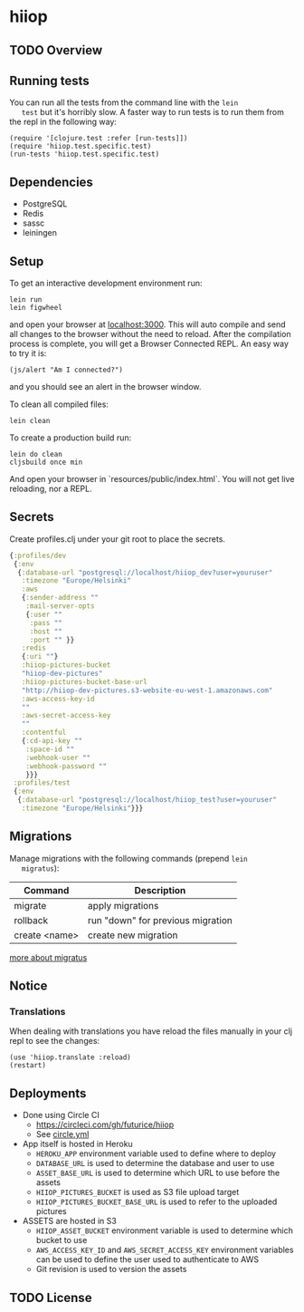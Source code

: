 * hiiop

** TODO Overview

** Running tests
   You can run all the tests from the command line with the =lein
   test= but it's horribly slow. A faster way to run tests is to run
   them from the repl in the following way:

   #+BEGIN_EXAMPLE
   (require '[clojure.test :refer [run-tests]])
   (require 'hiiop.test.specific.test)
   (run-tests 'hiiop.test.specific.test)
   #+END_EXAMPLE
   
** Dependencies
   - PostgreSQL
   - Redis
   - sassc
   - leiningen

** Setup
   To get an interactive development environment run:

   #+BEGIN_EXAMPLE
   lein run
   lein figwheel
   #+END_EXAMPLE

   and open your browser at [[http://localhost:3000/][localhost:3000]].
   This will auto compile and send all changes to the browser without the
   need to reload. After the compilation process is complete, you will
   get a Browser Connected REPL. An easy way to try it is:

   #+BEGIN_EXAMPLE
   (js/alert "Am I connected?")
   #+END_EXAMPLE

   and you should see an alert in the browser window.

   To clean all compiled files:

   #+BEGIN_EXAMPLE
   lein clean
   #+END_EXAMPLE

   To create a production build run:

   #+BEGIN_EXAMPLE
   lein do clean
   cljsbuild once min
   #+END_EXAMPLE

   And open your browser in `resources/public/index.html`. You will not
   get live reloading, nor a REPL. 

** Secrets

Create profiles.clj under your git root to place the secrets.
   #+BEGIN_SRC clojure
     {:profiles/dev
      {:env
       {:database-url "postgresql://localhost/hiiop_dev?user=youruser"
        :timezone "Europe/Helsinki"
        :aws
        {:sender-address ""
         :mail-server-opts
         {:user ""
          :pass ""
          :host ""
          :port "" }}
        :redis
        {:uri ""}
        :hiiop-pictures-bucket
        "hiiop-dev-pictures"
        :hiiop-pictures-bucket-base-url
        "http://hiiop-dev-pictures.s3-website-eu-west-1.amazonaws.com"
        :aws-access-key-id
        ""
        :aws-secret-access-key
        ""
        :contentful
        {:cd-api-key ""
         :space-id ""
         :webhook-user ""
         :webhook-password ""
         }}}
      :profiles/test
      {:env
       {:database-url "postgresql://localhost/hiiop_test?user=youruser"
        :timezone "Europe/Helsinki"}}}
   #+END_SRC

** Migrations
   Manage migrations with the following commands (prepend =lein
   migratus=):
   | Command       | Description                       |
   |---------------+-----------------------------------|
   | migrate       | apply migrations                  |
   | rollback      | run "down" for previous migration |
   | create <name> | create new migration              |

   [[https://github.com/yogthos/migratus][more about migratus]]

** Notice

*** Translations
    When dealing with translations you have reload the files manually
    in your clj repl to see the changes:

    #+BEGIN_EXAMPLE
    (use 'hiiop.translate :reload)
    (restart)
    #+END_EXAMPLE

** Deployments
   - Done using Circle CI
     + https://circleci.com/gh/futurice/hiiop
     + See [[https://github.com/futurice/hiiop/blob/master/circle.yml][circle.yml]]
   - App itself is hosted in Heroku
     + =HEROKU_APP= environment variable used to define where to deploy
     + =DATABASE_URL= is used to determine the database and user to use
     + =ASSET_BASE_URL= is used to determine which URL to use before the assets
     + =HIIOP_PICTURES_BUCKET= is used as S3 file upload target
     + =HIIOP_PICTURES_BUCKET_BASE_URL= is used to refer to the uploaded pictures
   - ASSETS are hosted in S3
     + =HIIOP_ASSET_BUCKET= environment variable is used to determine
       which bucket to use
     + =AWS_ACCESS_KEY_ID= and =AWS_SECRET_ACCESS_KEY= environment
       variables can be used to define the user used to authenticate to AWS
     + Git revision is used to version the assets

** TODO License

